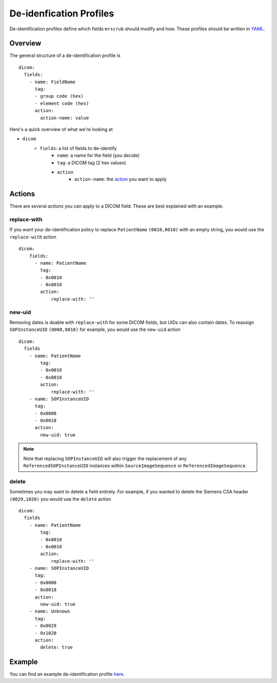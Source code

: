 De-idenfication Profiles
========================
De-identification profiles define which fields ``mrscrub`` should modify and how. These profiles 
should be written in `YAML <https://yaml.org/>`_.

Overview
--------
The general structure of a de-identification profile is ::

    dicom:
      fields:
        - name: FieldName
          tag:
          - group code (hex)
          - element code (hex)
          action:
            action-name: value

Here's a quick overview of what we're looking at

* ``dicom``
    * ``fields``: a list of fields to de-identify
        * ``name``: a name for the field (you decide)
        * ``tag``: a DICOM tag (2 hex values)
        * ``action``
            * ``action-name``: the  `action <#actions>`_ you want to apply

Actions
-------
There are several *actions* you can apply to a DICOM field. These are best explained 
with an example.

replace-with
^^^^^^^^^^^^
If you want your de-identification policy to replace ``PatientName`` 
``(0010,0010)`` with an empty string, you would use the ``replace-with`` 
action ::

    dicom:
        fields:
          - name: PatientName
            tag:
            - 0x0010
            - 0x0010
            action:
                replace-with: ''

new-uid
^^^^^^^
Removing dates is doable with ``replace-with`` for some DICOM fields, but UIDs 
can also contain dates. To reassign ``SOPInstanceUID`` ``(0008,0018)`` for 
example, you would use the ``new-uid`` action ::

    dicom:
      fields
        - name: PatientName
            tag:
            - 0x0010
            - 0x0010
            action:
                replace-with: ''
        - name: SOPInstanceUID
          tag:
          - 0x0008
          - 0x0018
          action:
            new-uid: true

.. note::
   Note that replacing ``SOPInstanceUID`` will also trigger the replacement of 
   any ``ReferencedSOPInstanceUID`` instances within ``SourceImageSequence`` or 
   ``ReferencedImageSequence``.

delete
^^^^^^
Sometimes you may want to delete a field entirely. For example, if you wanted 
to delete the Siemens CSA header ``(0029,1020)`` you would use the ``delete`` 
action ::

    dicom:
      fields
        - name: PatientName
            tag:
            - 0x0010
            - 0x0010
            action:
                replace-with: ''
        - name: SOPInstanceUID
          tag:
          - 0x0008
          - 0x0018
          action:
            new-uid: true
        - name: Unknown
          tag:
          - 0x0029
          - 0x1020
          action:
            delete: true

Example
-------
You can find an example de-identification profile 
`here <https://github.com/harvard-nrg/mrscrub/blob/main/mrscrub/configs/SSBC_v1.0.yaml>`_.
